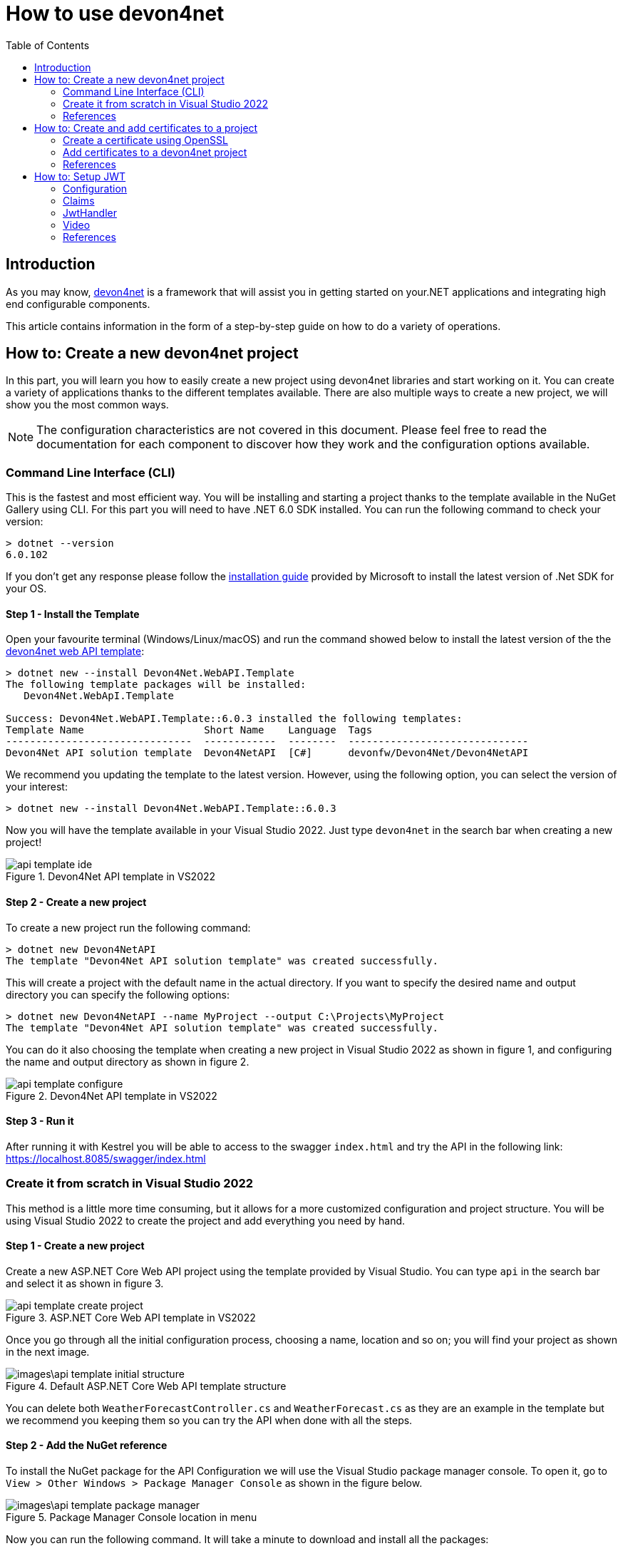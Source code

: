 :toc:

= How to use devon4net

toc::[]
== Introduction

As you may know, https://devonfw.com/website/pages/docs/devonfw-guide_devon4net.wiki_master-devon4net.asciidoc.html[devon4net] is a framework that will assist you in getting started on your.NET applications and integrating high end configurable components. 

This article contains information in the form of a step-by-step guide on how to do a variety of operations.

== How to: Create a new devon4net project
In this part, you will learn you how to easily create a new project using devon4net libraries and start working on it. You can create a variety of applications thanks to the different templates available. There are also multiple ways to create a new project, we will show you the most common ways.

NOTE: The configuration characteristics are not covered in this document. Please feel free to read the documentation for each component to discover how they work and the configuration options available.

=== Command Line Interface (CLI)
This is the fastest and most efficient way. You will be installing and starting a project thanks to the template available in the NuGet Gallery using CLI. For this part you will need to have .NET 6.0 SDK installed. You can run the following command to check your version:

[source, console]
----
> dotnet --version
6.0.102
----

If you don't get any response please follow the https://docs.microsoft.com/en-us/dotnet/core/install/[installation guide] provided by Microsoft to install the latest version of .Net SDK for your OS.

==== Step 1 - Install the Template
Open your favourite terminal (Windows/Linux/macOS) and run the command showed below to install the latest version of the the https://www.nuget.org/packages/Devon4Net.WebAPI.Template/[devon4net web API template]:

[source, console]
----
> dotnet new --install Devon4Net.WebAPI.Template
The following template packages will be installed:
   Devon4Net.WebApI.Template

Success: Devon4Net.WebAPI.Template::6.0.3 installed the following templates:
Template Name                    Short Name    Language  Tags
-------------------------------  ------------  --------  ------------------------------
Devon4Net API solution template  Devon4NetAPI  [C#]      devonfw/Devon4Net/Devon4NetAPI
----

We recommend you updating the template to the latest version. However, using the following option, you can select the version of your interest:
[source, console]
----
> dotnet new --install Devon4Net.WebAPI.Template::6.0.3
----

Now you will have the template available in your Visual Studio 2022. Just type `devon4net` in the search bar when creating a new project!

.Devon4Net API template in VS2022
image::images/api_template_ide.png[]

==== Step 2 - Create a new project
To create a new project run the following command:
[source, console]
----
> dotnet new Devon4NetAPI
The template "Devon4Net API solution template" was created successfully.
----
This will create a project with the default name in the actual directory. If you want to specify the desired name and output directory you can specify the following options: 
[source, console]
----
> dotnet new Devon4NetAPI --name MyProject --output C:\Projects\MyProject
The template "Devon4Net API solution template" was created successfully.
----

You can do it also choosing the template when creating a new project in Visual Studio 2022 as shown in figure 1, and configuring the name and output directory as shown in figure 2.

.Devon4Net API template in VS2022
image::images/api_template_configure.png[]

==== Step 3 - Run it
After running it with Kestrel you will be able to access to the swagger `index.html` and try the API in the following link: https://localhost.8085/swagger/index.html[https://localhost.8085/swagger/index.html]

=== Create it from scratch in Visual Studio 2022
This method is a little more time consuming, but it allows for a more customized configuration and project structure. You will be using Visual Studio 2022 to create the project and add everything you need by hand. 

==== Step 1 - Create a new project
Create a new ASP.NET Core Web API project using the template provided by Visual Studio. You can type `api` in the search bar and select it as shown in figure 3.

.ASP.NET Core Web API template in VS2022
image::images/api_template_create_project.png[]

Once you go through all the initial configuration process, choosing a name, location and so on; you will find your project as shown in the next image.

.Default ASP.NET Core Web API template structure
image::images\api_template_initial_structure.png[]

You can delete both `WeatherForecastController.cs` and `WeatherForecast.cs` as they are an example in the template but we recommend you keeping them so you can try the API when done with all the steps.

==== Step 2 - Add the NuGet reference
To install the NuGet package for the API Configuration we will use the Visual Studio package manager console. To open it, go to `View > Other Windows > Package Manager Console` as shown in the figure below.

.Package Manager Console location in menu
image::images\api_template_package_manager.png[]

Now you can run the following command. It will take a minute to download and install all the packages:
[source, console]
----
PM> install-package Devon4Net.Infrastructure.WebAPI
----
Once its done, you should be able to see the dependency in the Package Dependencies of the project.

==== Step 3 - Set up your project

Now you will need to add some configuration in the `Program.cs`. The following lines will initialize the configuration for the WebHostBuilder and configure the components that were imported with the NuGet installation respectively, making use of extensions methods for the `ServiceCollection` and `WebHostBuilder` classes:

[source, c#]
----
builder.WebHost.InitializeDevonFw();
builder.Services.ConfigureDevonFw(builder.Configuration);
----

Now you'll need to configure the middlewares included with the following line:

[source, c#]
----
app.SetupMiddleware(builder.Services);
----

NOTE: Don't forget to import the package to be able to use this methods!

It is not necessary, but we recommend to also setup the logger so you can keep track of the trace running:

[source, c#]
----
builder.Services.SetupLog(builder.Configuration);
----

The `Program.cs` will end up looking like this:

[source, c#]
----
using Devon4Net.Application.WebAPI.Configuration;
using Devon4Net.Application.WebAPI.Configuration.Application;
using Devon4Net.Infrastructure.Middleware.Middleware;

var builder = WebApplication.CreateBuilder(args);

builder.Services.AddControllers();

// devon4net
builder.WebHost.InitializeDevonFw();
builder.Services.SetupLog(builder.Configuration);
builder.Services.SetupDevonfw(builder.Configuration);

var app = builder.Build();
app.UseHttpsRedirection();

// devon4net
app.SetupMiddleware(builder.Services);

app.UseAuthorization();

app.MapControllers();

app.Run();
----

==== Step 4 - Configure components

The lines added on the previous step will need some configuration in the `appsettings.json`:

[source, json]
----
{
  "devonfw": {
    "UseDetailedErrorsKey": true,
    "UseIIS": false,
    "UseSwagger": true,
    "UseXsrf": true,
    "UseModelStateValidation": true,
    "Environment": "Development",
    "ForceUseHttpsRedirection": false,
    "Kestrel": {
      "UseHttps": false,
      "HttpProtocol": "Http1AndHttp2", //Http1, Http2, Http1AndHttp2, none
      "ApplicationPort": 8085,
      "SslProtocol": "Tls12", //Tls12, Tls13, none. For Https2 Tls12 is needed
      "ExtraSettings": {
        "KeepAliveTimeout": 120, //in seconds
        "MaxConcurrentConnections": 100,
        "MaxConcurrentUpgradedConnections": 100,
        "MaxRequestBodySize": 28.6, //In MB. The default maximum request body size is 30,000,000 bytes, which is approximately 28.6 MB
        "Http2MaxStreamsPerConnection": 100,
        "Http2InitialConnectionWindowSize": 131072, // From 65,535 and less than 2^31 (2,147,483,648)
        "Http2InitialStreamWindowSize": 98304, // From 65,535 and less than 2^31 (2,147,483,648)
        "AllowSynchronousIO": true
      }
    },
    "IIS": {
      "ForwardClientCertificate": true,
      "AutomaticAuthentication": true,
      "AuthenticationDisplayName": ""
    }
  }
}
----

And also in the `appsettings.Development.json`:

[source, json]
----
{
  "ExtraSettingsFiles": [
    "appsettingsExtra.json",
    "Directory path",
    "Specific file name"
  ],
  "KillSwitch": {
    "UseKillSwitch": false,
    "EnableRequests": false,
    "HttpStatusCode": 403
  },
  "ConnectionStrings": {
    "Default": "Todos",
    "Employee": "Employee",
    "RabbitMqBackup": "Add your database connection string here for messaging backup",
    "MediatRBackup": "Add your databascere connection string here for messaging backup"
  },
  "Certificates": {
    "ServerCertificate": {
      "Certificate": "localhost.pfx",
      "CertificatePassword": "localhost"
    },
    "ClientCertificate": {
      "DisableClientCertificateCheck": true,
      "RequireClientCertificate": false,
      "CheckCertificateRevocation": true,
      "ClientCertificates": {
        "Whitelist": [
          "3A87A49460E8FE0E2A198E63D408DC58435BC501"
        ]
      }
    }
  },
  "Headers": {
    "AccessControlExposeHeader": "Authorization",
    "StrictTransportSecurityHeader": "",
    "XFrameOptionsHeader": "DENY",
    "XssProtectionHeader": "1;mode=block",
    "XContentTypeOptionsHeader": "nosniff",
    "ContentSecurityPolicyHeader": "",
    "PermittedCrossDomainPoliciesHeader": "",
    "ReferrerPolicyHeader": ""
  },
  "Cors": []
}
----

=== References
Here are some interesting references to continue learning about this topic:

* https://docs.microsoft.com/en-us/dotnet/core/install/[Install .NET on your OS - Microsoft Docs]

* https://docs.microsoft.com/es-es/dotnet/core/tools/[.NET CLI overview - Microsoft Docs]

* https://docs.microsoft.com/es-es/dotnet/core/tools/dotnet-new-install[dotnet new --install option - Microsoft Docs]

* https://docs.microsoft.com/es-es/dotnet/core/tools/dotnet-new[dotnet new - Microsoft Docs]


== How to: Create and add certificates to a project
In this part, you will learn how to easily create a new certificate and properly add it to your devon4net project. 


=== Create a certificate using OpenSSL
In order to create our own certificate for development purposes we will be using https://github.com/openssl/openssl[OpenSSL] toolkit. To ensure correct behavior, make sure the tool is properly installed.

NOTE: Please refer to the https://www.openssl.org/docs/man3.0/man1/[OpenSSL command documentation] to learn more about the commands used in this guide and how to install the toolkit.

To run commands for OpenSSL, you will need to add OpenSSL to your environment, variables, or open a OpenSSL command prompt.

NOTE: The working directory (directory where all files are created and readed) is the console actual path. Use `cd` command to go to your desired directory.

==== Step 1 - Create a Certificate Authority (CA)
First we will need to create a Certificate Authority to sign the certificate. For that, we will run the following command which will create the certificate `RootCA.pem` and the corresponding private key `RootCA.key`. 

[source, console]
----
> openssl req -x509 -nodes -new -sha256 -days 1024 -newkey rsa:2048 -keyout RootCA.key -out RootCA.pem -subj "/C=ES/ST=Valencia/L=Valencia/O=Certificates/CN=MyProjectCertificate.local"
----

Now we will create the public key `RootCA.crt` for the certificate by running the following command:

[source, console]
----
> openssl x509 -outform pem -in RootCA.pem -out RootCA.crt
----

If you want to export the certificate you can run the command:

[source, console]
----
> openssl pkcs12 -export -out RootCA.pfx -inkey RootCA.key -in RootCA.crt
----

==== Step 2 - Create a Certificate signed by the CA

To create a new certificate run the following command:
[source, console]
----
> openssl req -new -nodes -newkey rsa:2048 -keyout localhost.key -out localhost.csr -subj "/C=ES/ST=Valencia/L=Valencia/O=Certificates/CN=localhost.local"
----

Before signing it, create a `domains.ext` that contains the following:

[source, txt]
----
authorityKeyIdentifier=keyid,issuer
basicConstraints=CA:FALSE
keyUsage = digitalSignature, nonRepudiation, keyEncipherment, dataEncipherment
subjectAltName = @alt_names
[alt_names]
DNS.1 = localhost
DNS.2 = localhost.local
DNS.3 = 127.0.0.1
DNS.4 = fake1.local
DNS.5 = fake2.local
----

Once the files are created, you'll need to sign the certificate with the CA we created earlier:
[source, console]
----
> openssl x509 -req -sha256 -days 1024 -in localhost.csr -CA RootCA.pem -CAkey RootCA.key -CAcreateserial -extfile domains.ext -out localhost.crt
----

Run the next command to export the certificate:

[source, console]
----
> openssl pkcs12 -export -out localhost.pfx -inkey localhost.key -in localhost.crt
----

You will end up having something like this:

.Certification Authority (left) and localhost certificate signed by CA (right)
image::images/certificates.png[]

=== Add certificates to a devon4net project
Once you have created a certificate or in case you already have yours, you can add it to your project thanks to devon4net tools. 

==== Step 1 - Add it to your project 

Locate the Certificates directory in your startup project. If it doesn't exist, please create it and drop your certificate `.pfx` as shown in figure 2.


.Certificates directory in startup project
image::images/certificates_add.png[]


==== Step 2 - Configure your appsettings

Now configure your certificate in `appsettings.Development.json`. For that, you'll need to specify the file name and the password you chose. Look for the `ServerCertificate` configuration and add something like this:

[source, json]
----
"Certificates": {
    "ServerCertificate": {
        "Certificate": "localhost.pfx",
        "CertificatePassword": "12345"
    },
    "ClientCertificate": {
        "DisableClientCertificateCheck": true,
        "RequireClientCertificate": false,
        "CheckCertificateRevocation": true,
        "ClientCertificates": {
        "Whitelist": [
            "3A87A49460E8FE0E2A198E63D408DC58435BC501"
            ]
        }
    }
},
----

=== References
Here are some interesting references to continue learning about this topic:

* https://github.com/openssl/openssl[OpenSSL]

* https://www.openssl.org/docs/man1.0.2/man1/openssl-req.html[`req` command documentation - OpenSSL Docs]

* https://www.openssl.org/docs/man1.0.2/man1/x509.html[`x509` command documentation - OpenSSL Docs]

* https://www.openssl.org/docs/man3.0/man1/pkcs12.html[`pkcs12` command documentation - OpenSSL Docs]

== How to: Setup JWT

As you may have learned at this point you can set up JWT component in a number of different ways according your needs. For that you'll need to configure your `appsettings.json`.

NOTE: Please read documentation about JWT component first to learn what you need to do to use it in your project.

Assuming that we already have the JWT component correctly installed and available in our project let's start thinking about how we can put it to good use.

=== Configuration

We can configure it to work either with a secret key or a certificate. 

If you choose certificate, you will need to add a certificate to your project, and specify the password and the encryptionAlgorithm used. You can learn how to do it following the tutorial included in this document.

If you select secret key, you must encrypt a password using the chosen algorithm. This can be done easily using web generators or libraries such as `OpenSSL`.

If you specify both, the private key will take priority.

For example lets specify the next 


[source, json]
----
"JWT": {
    "Audience": "devon4Net",
    "Issuer": "devon4Net",
    "TokenExpirationTime": 60,
    "ValidateIssuerSigningKey": true,
    "ValidateLifetime": true,
    "ClockSkew": 5,
    "Security": {
      "SecretKeyLengthAlgorithm": "",
      "SecretKeyEncryptionAlgorithm": "",
      "SecretKey": "9",
      "Certificate": "localhost.pfx",
      "CertificatePassword": "s3cur3Pa$$w0rd",
      "CertificateEncryptionAlgorithm": "RsaSha512"
    }
  },
----

=== Claims

Json Web Tokens work with claims. A Claim is a piece of information about a subject. It is similar to a key-value pair, where the value will be the claim type, such as the name or the role of an authenticated user. This claims are stored inside a JSON and then encrypted forming the JWT. 

In .Net we can create Claims using the `Claim` class avaiable in `System.Security.Claims`. It has many constructors but the most important is the following one, where you can create a Claim based on two strings.

[source, c#]
----
var nameClaim = new Claim(ClaimType.Name, "Pavlo");
var roleClaim = new Claim(ClaimType.Role, "Administrator");
----

You can choose between a variety of claim types thanks to the `ClaimType` class. As you can see in the previous piece of code, in this case we have asserted a name and a role in two claims. This could be for a user, for example.

=== JwtHandler

In JWT component we have a handler that is cofigured on the installation of the package and can be injected for use in any wanted service. This is the `JwtHandler`. This handler will allow us to manipulate, encrypt and extract information from Json Web Tokens.

|====
|*Return Type* |*Method Name* |*Parameters* |*Description*
|string |CreateClientToken |List<Claim> clientClaims |Returns the encrypted jwt given a list of claims. 
|List<Claim> |GetUserClaims |string jwtToken |Returns a list of claims given an encrypted token.
|string |GetClaimValue |List<Claim> claimList, string claim |Returns the value of a claim given a list of claims and the type of the claim to recover formatted as a string.
|string |GetClaimValue |string token, string claim |Returns the value of a claim given an encrypted token and the type of the claim to recover formatted as a string.
|SecurityKey |GetIssuerSigningKey |- |Returns the issuer's signing key.
|====

=== Video

.How to set up jwt 
video::videos/howto_jwt_1.mp4[]

=== References
Here are some interesting references to continue learning about this topic:

* https://auth0.com/docs/secure/tokens/json-web-tokens/json-web-token-claims[JSON Web Token Claims - auth0]

* https://docs.microsoft.com/es-es/dotnet/api/system.security.claims.claim?view=net-6.0

* https://docs.microsoft.com/es-es/dotnet/api/system.security.claims.claimtypes?view=net-6.0 



